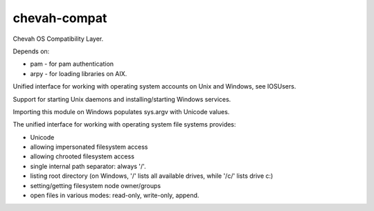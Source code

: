 chevah-compat
=============

.. image:: https://codecov.io/gh/chevah/compat/branch/master/graph/badge.svg
  :target: https://codecov.io/gh/chevah/compat

.. image:: https://github.com/chevah/compat/workflows/GitHub-CI/badge.svg
  :target: https://github.com/chevah/compat/actions

.. image:: https://travis-ci.com/chevah/compat.svg?branch=master
  :target: https://travis-ci.com/github/chevah/compat


Chevah OS Compatibility Layer.

Depends on:

* pam - for pam authentication
* arpy - for loading libraries on AIX.


Unified interface for working with operating system accounts on Unix
and Windows, see IOSUsers.

Support for starting Unix daemons and installing/starting Windows services.

Importing this module on Windows populates sys.argv with Unicode values.

The unified interface for working with operating system file systems provides:

* Unicode
* allowing impersonated filesystem access
* allowing chrooted filesystem access
* single internal path separator: always '/'.
* listing root directory (on Windows, '/' lists all available drives,
  while '/c/' lists drive c:)
* setting/getting filesystem node owner/groups
* open files in various modes: read-only, write-only, append.
